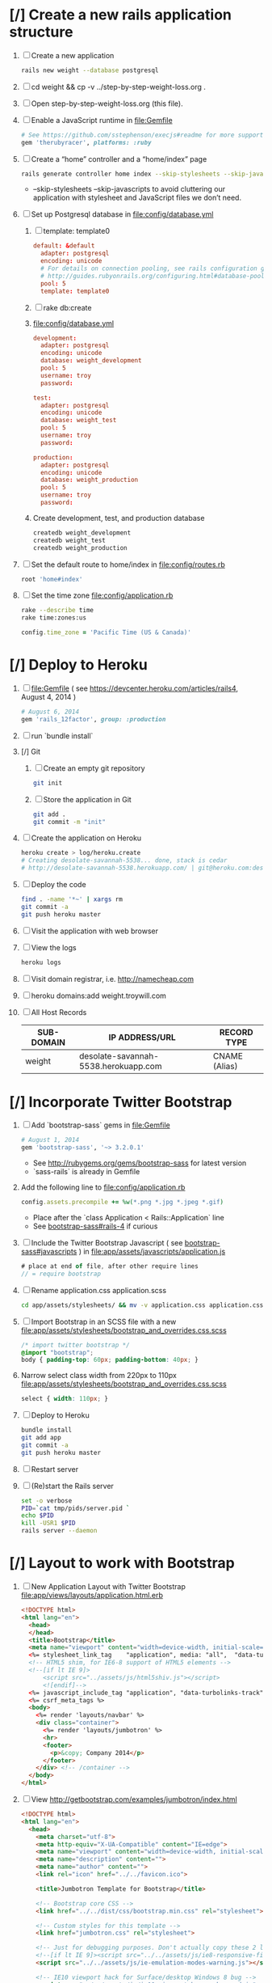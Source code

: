 * [/] Create a new rails application structure 
  1. [ ] Create a new application
     #+BEGIN_SRC sh :tangle bin/create-new-rails-application.sh :shebang #!/bin/sh
       rails new weight --database postgresql 
     #+END_SRC
  2. [ ] cd weight && cp -v ../step-by-step-weight-loss.org .
  3. [ ] Open step-by-step-weight-loss.org (this file).
  4. [ ] Enable a JavaScript runtime in file:Gemfile
     #+BEGIN_SRC ruby
       # See https://github.com/sstephenson/execjs#readme for more supported runtimes
       gem 'therubyracer', platforms: :ruby
     #+END_SRC
  5. [ ] Create a “home” controller and a “home/index” page
     #+BEGIN_SRC sh :tangle bin/create-home-controller.sh :shebang #!/bin/sh
       rails generate controller home index --skip-stylesheets --skip-javascripts
     #+END_SRC
     - --skip-stylesheets --skip-javascripts to avoid cluttering our application with stylesheet and JavaScript files we don’t need.
  6. [ ] Set up Postgresql database in file:config/database.yml
     1. [ ] template: template0
	#+BEGIN_SRC conf
           default: &default
             adapter: postgresql
             encoding: unicode
             # For details on connection pooling, see rails configuration guide
             # http://guides.rubyonrails.org/configuring.html#database-pooling
             pool: 5
             template: template0
         #+END_SRC
     2. [ ] rake db:create
     3. file:config/database.yml
        #+BEGIN_SRC conf
          development:
            adapter: postgresql
            encoding: unicode
            database: weight_development
            pool: 5
            username: troy
            password: 
          
          test:
            adapter: postgresql
            encoding: unicode
            database: weight_test
            pool: 5
            username: troy
            password: 
          
          production:
            adapter: postgresql
            encoding: unicode
            database: weight_production
            pool: 5
            username: troy
            password: 
        #+END_SRC
     4. Create development, test, and production database
        #+BEGIN_SRC sh
         createdb weight_development
         createdb weight_test
         createdb weight_production
        #+END_SRC
  7. [ ] Set the default route to home/index in file:config/routes.rb
     #+BEGIN_SRC ruby
       root 'home#index'
     #+END_SRC
  8. [ ] Set the time zone file:config/application.rb
     #+BEGIN_SRC sh
       rake --describe time
       rake time:zones:us
     #+END_SRC
     #+BEGIN_SRC ruby
       config.time_zone = 'Pacific Time (US & Canada)'
     #+END_SRC
* [/] Deploy to Heroku 
  1. [ ] file:Gemfile ( see https://devcenter.heroku.com/articles/rails4, August 4, 2014 ) 
     #+BEGIN_SRC ruby
       # August 6, 2014
       gem 'rails_12factor', group: :production
      #+END_SRC
  2. [ ] run `bundle install`
  3. [/] Git   
     1. [ ] Create an empty git repository
         #+BEGIN_SRC sh
           git init
         #+END_SRC
     2. [ ] Store the application in Git
         #+BEGIN_SRC sh
           git add .
           git commit -m "init"
         #+END_SRC
  4. [ ] Create the application on Heroku
     #+BEGIN_SRC sh
       heroku create > log/heroku.create
       # Creating desolate-savannah-5538... done, stack is cedar
       # http://desolate-savannah-5538.herokuapp.com/ | git@heroku.com:desolate-savannah-5538.git     
     #+END_SRC
  5. [ ] Deploy the code 
     #+BEGIN_SRC sh :tangle bin/deploy-to-heroku.sh :shebang #!/bin/sh
       find . -name '*~' | xargs rm
       git commit -a
       git push heroku master
     #+END_SRC
  6. [ ] Visit the application with web browser
  7. [ ] View the logs
     #+BEGIN_SRC sh
       heroku logs
     #+END_SRC
  8. [ ] Visit domain registrar, i.e. http://namecheap.com
  9. [ ] heroku domains:add weight.troywill.com
  10. [ ] All Host Records
      | SUB-DOMAIN | IP ADDRESS/URL                       | RECORD TYPE   |
      |------------+--------------------------------------+---------------|
      | weight     | desolate-savannah-5538.herokuapp.com | CNAME (Alias) |
* [/] Incorporate Twitter Bootstrap 
   1. [ ] Add `bootstrap-sass` gems in file:Gemfile
      #+BEGIN_SRC ruby
        # August 1, 2014
        gem 'bootstrap-sass', '~> 3.2.0.1'
      #+END_SRC
      - See http://rubygems.org/gems/bootstrap-sass for latest version
      - `sass-rails` is already in Gemfile
   2. Add the following line to file:config/application.rb
      #+BEGIN_SRC ruby
        config.assets.precompile += %w(*.png *.jpg *.jpeg *.gif)
      #+END_SRC
      - Place after the `class Application < Rails::Application` line
      - See [[https://github.com/thomas-mcdonald/bootstrap-sass#rails-4][bootstrap-sass#rails-4]] if curious
   3. [ ] Include the Twitter Bootstrap Javascript ( see [[https://github.com/thomas-mcdonald/bootstrap-sass#javascripts][bootstrap-sass#javascripts]] ) in file:app/assets/javascripts/application.js
	#+BEGIN_SRC js
        # place at end of file, after other require lines
        // = require bootstrap
	#+END_SRC
   4. [ ] Rename application.css application.scss
      #+BEGIN_SRC sh
        cd app/assets/stylesheets/ && mv -v application.css application.css.scss && cd -
      #+END_SRC
   5. [ ] Import Bootstrap in an SCSS file with a new file:app/assets/stylesheets/bootstrap_and_overrides.css.scss
	#+BEGIN_SRC css :tangle app/assets/stylesheets/bootstrap_and_overrides.css.scss :padline no
        /* import twitter bootstrap */
        @import "bootstrap";
        body { padding-top: 60px; padding-bottom: 40px; }
	#+END_SRC
   6. Narrow select class width from 220px to 110px file:app/assets/stylesheets/bootstrap_and_overrides.css.scss
      #+BEGIN_SRC css
        select { width: 110px; }
      #+END_SRC
   7. [ ] Deploy to Heroku
      #+BEGIN_SRC sh
        bundle install
        git add app
        git commit -a
        git push heroku master
      #+END_SRC
   8. [ ] Restart server
   9. [ ] (Re)start the Rails server
      #+BEGIN_SRC sh :tangle bin/restart-server.sh :shebang #!/bin/bash
	set -o verbose
	PID=`cat tmp/pids/server.pid `
	echo $PID
	kill -USR1 $PID
	rails server --daemon
      #+END_SRC
* [/] Layout to work with Bootstrap 
  1. [ ] New Application Layout with Twitter Bootstrap file:app/views/layouts/application.html.erb
     #+BEGIN_SRC html :tangle app/views/layouts/application.html.erb :padline no
       <!DOCTYPE html>
       <html lang="en">
         <head>
         </head>
         <title>Bootstrap</title>
         <meta name="viewport" content="width=device-width, initial-scale=1.0">
         <%= stylesheet_link_tag    "application", media: "all",  "data-turbolinks-track" => true %>
         <!-- HTML5 shim, for IE6-8 support of HTML5 elements -->
         <!--[if lt IE 9]>
             <script src="../assets/js/html5shiv.js"></script>
             <![endif]-->
         <%= javascript_include_tag "application", "data-turbolinks-track" => true %>
         <%= csrf_meta_tags %>
         <body>
           <%= render 'layouts/navbar' %>
           <div class="container">
             <%= render 'layouts/jumbotron' %>
             <hr>
             <footer>
               <p>&copy; Company 2014</p>
             </footer>
           </div> <!-- /container -->
         </body>
       </html>
     #+END_SRC
  2. [ ] View http://getbootstrap.com/examples/jumbotron/index.html
     #+BEGIN_SRC html :tangle /tmp/jumbotron.html :padline no
       <!DOCTYPE html>
       <html lang="en">
         <head>
           <meta charset="utf-8">
           <meta http-equiv="X-UA-Compatible" content="IE=edge">
           <meta name="viewport" content="width=device-width, initial-scale=1">
           <meta name="description" content="">
           <meta name="author" content="">
           <link rel="icon" href="../../favicon.ico">

           <title>Jumbotron Template for Bootstrap</title>

           <!-- Bootstrap core CSS -->
           <link href="../../dist/css/bootstrap.min.css" rel="stylesheet">

           <!-- Custom styles for this template -->
           <link href="jumbotron.css" rel="stylesheet">

           <!-- Just for debugging purposes. Don't actually copy these 2 lines! -->
           <!--[if lt IE 9]><script src="../../assets/js/ie8-responsive-file-warning.js"></script><![endif]-->
           <script src="../../assets/js/ie-emulation-modes-warning.js"></script>

           <!-- IE10 viewport hack for Surface/desktop Windows 8 bug -->
           <script src="../../assets/js/ie10-viewport-bug-workaround.js"></script>

           <!-- HTML5 shim and Respond.js IE8 support of HTML5 elements and media queries -->
           <!--[if lt IE 9]>
             <script src="https://oss.maxcdn.com/html5shiv/3.7.2/html5shiv.min.js"></script>
             <script src="https://oss.maxcdn.com/respond/1.4.2/respond.min.js"></script>
           <![endif]-->
         </head>

         <body>

           <div class="navbar navbar-inverse navbar-fixed-top" role="navigation">
             <div class="container">
               <div class="navbar-header">
                 <button type="button" class="navbar-toggle" data-toggle="collapse" data-target=".navbar-collapse">
                   <span class="sr-only">Toggle navigation</span>
                   <span class="icon-bar"></span>
                   <span class="icon-bar"></span>
                   <span class="icon-bar"></span>
                 </button>
                 <a class="navbar-brand" href="#">Project name</a>
               </div>
               <div class="navbar-collapse collapse">
                 <form class="navbar-form navbar-right" role="form">
                   <div class="form-group">
                     <input type="text" placeholder="Email" class="form-control">
                   </div>
                   <div class="form-group">
                     <input type="password" placeholder="Password" class="form-control">
                   </div>
                   <button type="submit" class="btn btn-success">Sign in</button>
                 </form>
               </div><!--/.navbar-collapse -->
             </div>
           </div>

           <!-- Main jumbotron for a primary marketing message or call to action -->
           <div class="jumbotron">
             <div class="container">
               <h1>Hello, world!</h1>
               <p>This is a template for a simple marketing or informational website. It includes a large callout called a jumbotron and three supporting pieces of content. Use it as a starting point to create something more unique.</p>
               <p><a class="btn btn-primary btn-lg" role="button">Learn more &raquo;</a></p>
             </div>
           </div>

           <div class="container">
             <!-- Example row of columns -->
             <div class="row">
               <div class="col-md-4">
                 <h2>Heading</h2>
                 <p>Donec id elit non mi porta gravida at eget metus. Fusce dapibus, tellus ac cursus commodo, tortor mauris condimentum nibh, ut fermentum massa justo sit amet risus. Etiam porta sem malesuada magna mollis euismod. Donec sed odio dui. </p>
                 <p><a class="btn btn-default" href="#" role="button">View details &raquo;</a></p>
               </div>
               <div class="col-md-4">
                 <h2>Heading</h2>
                 <p>Donec id elit non mi porta gravida at eget metus. Fusce dapibus, tellus ac cursus commodo, tortor mauris condimentum nibh, ut fermentum massa justo sit amet risus. Etiam porta sem malesuada magna mollis euismod. Donec sed odio dui. </p>
                 <p><a class="btn btn-default" href="#" role="button">View details &raquo;</a></p>
              </div>
               <div class="col-md-4">
                 <h2>Heading</h2>
                 <p>Donec sed odio dui. Cras justo odio, dapibus ac facilisis in, egestas eget quam. Vestibulum id ligula porta felis euismod semper. Fusce dapibus, tellus ac cursus commodo, tortor mauris condimentum nibh, ut fermentum massa justo sit amet risus.</p>
                 <p><a class="btn btn-default" href="#" role="button">View details &raquo;</a></p>
               </div>
             </div>

             <hr>

             <footer>
               <p>&copy; Company 2014</p>
             </footer>
           </div> <!-- /container -->


           <!-- Bootstrap core JavaScript
           ================================================== -->
           <!-- Placed at the end of the document so the pages load faster -->
           <script src="https://ajax.googleapis.com/ajax/libs/jquery/1.11.1/jquery.min.js"></script>
           <script src="../../dist/js/bootstrap.min.js"></script>
         </body>
       </html>

     #+END_SRC
  3. [ ] View http://getbootstrap.com/examples/starter-template/index.html
     #+BEGIN_SRC html
       <!DOCTYPE html>
       <html lang="en">
         <head>
           <meta charset="utf-8">
           <meta http-equiv="X-UA-Compatible" content="IE=edge">
           <meta name="viewport" content="width=device-width, initial-scale=1">
           <meta name="description" content="">
           <meta name="author" content="">
           <link rel="icon" href="../../favicon.ico">

           <title>Starter Template for Bootstrap</title>

           <!-- Bootstrap core CSS -->
           <link href="../../dist/css/bootstrap.min.css" rel="stylesheet">

           <!-- Custom styles for this template -->
           <link href="starter-template.css" rel="stylesheet">

           <!-- Just for debugging purposes. Don't actually copy these 2 lines! -->
           <!--[if lt IE 9]><script src="../../assets/js/ie8-responsive-file-warning.js"></script><![endif]-->
           <script src="../../assets/js/ie-emulation-modes-warning.js"></script>

           <!-- IE10 viewport hack for Surface/desktop Windows 8 bug -->
           <script src="../../assets/js/ie10-viewport-bug-workaround.js"></script>

           <!-- HTML5 shim and Respond.js IE8 support of HTML5 elements and media queries -->
           <!--[if lt IE 9]>
             <script src="https://oss.maxcdn.com/html5shiv/3.7.2/html5shiv.min.js"></script>
             <script src="https://oss.maxcdn.com/respond/1.4.2/respond.min.js"></script>
           <![endif]-->
         </head>

         <body>

           <div class="navbar navbar-inverse navbar-fixed-top" role="navigation">
             <div class="container">
               <div class="navbar-header">
                 <button type="button" class="navbar-toggle" data-toggle="collapse" data-target=".navbar-collapse">
                   <span class="sr-only">Toggle navigation</span>
                   <span class="icon-bar"></span>
                   <span class="icon-bar"></span>
                   <span class="icon-bar"></span>
                 </button>
                 <a class="navbar-brand" href="#">Project name</a>
               </div>
               <div class="collapse navbar-collapse">
                 <ul class="nav navbar-nav">
                   <li class="active"><a href="#">Home</a></li>
                   <li><a href="#about">About</a></li>
                   <li><a href="#contact">Contact</a></li>
                 </ul>
               </div><!--/.nav-collapse -->
             </div>
           </div>

           <div class="container">

             <div class="starter-template">
               <h1>Bootstrap starter template</h1>
               <p class="lead">Use this document as a way to quickly start any new project.<br> All you get is this text and a mostly barebones HTML document.</p>
             </div>

           </div><!-- /.container -->


           <!-- Bootstrap core JavaScript
           ================================================== -->
           <!-- Placed at the end of the document so the pages load faster -->
           <script src="https://ajax.googleapis.com/ajax/libs/jquery/1.11.1/jquery.min.js"></script>
           <script src="../../dist/js/bootstrap.min.js"></script>
         </body>
       </html>

     #+END_SRC
  4. [ ] View http://getbootstrap.com/examples/theme/index.html for dropdown menu
     #+BEGIN_SRC html
       <!DOCTYPE html>
       <html lang="en">
         <head>
           <meta charset="utf-8">
           <meta http-equiv="X-UA-Compatible" content="IE=edge">
           <meta name="viewport" content="width=device-width, initial-scale=1">
           <meta name="description" content="">
           <meta name="author" content="">
           <link rel="icon" href="../../favicon.ico">

           <title>Theme Template for Bootstrap</title>

           <!-- Bootstrap core CSS -->
           <link href="../../dist/css/bootstrap.min.css" rel="stylesheet">
           <!-- Bootstrap theme -->
           <link href="../../dist/css/bootstrap-theme.min.css" rel="stylesheet">

           <!-- Custom styles for this template -->
           <link href="theme.css" rel="stylesheet">

           <!-- Just for debugging purposes. Don't actually copy these 2 lines! -->
           <!--[if lt IE 9]><script src="../../assets/js/ie8-responsive-file-warning.js"></script><![endif]-->
           <script src="../../assets/js/ie-emulation-modes-warning.js"></script>

           <!-- IE10 viewport hack for Surface/desktop Windows 8 bug -->
           <script src="../../assets/js/ie10-viewport-bug-workaround.js"></script>

           <!-- HTML5 shim and Respond.js IE8 support of HTML5 elements and media queries -->
           <!--[if lt IE 9]>
             <script src="https://oss.maxcdn.com/html5shiv/3.7.2/html5shiv.min.js"></script>
             <script src="https://oss.maxcdn.com/respond/1.4.2/respond.min.js"></script>
           <![endif]-->
         </head>

         <body role="document">

           <!-- Fixed navbar -->
           <div class="navbar navbar-inverse navbar-fixed-top" role="navigation">
             <div class="container">
               <div class="navbar-header">
                 <button type="button" class="navbar-toggle" data-toggle="collapse" data-target=".navbar-collapse">
                   <span class="sr-only">Toggle navigation</span>
                   <span class="icon-bar"></span>
                   <span class="icon-bar"></span>
                   <span class="icon-bar"></span>
                 </button>
                 <a class="navbar-brand" href="#">Bootstrap theme</a>
               </div>
               <div class="navbar-collapse collapse">
                 <ul class="nav navbar-nav">
                   <li class="active"><a href="#">Home</a></li>
                   <li><a href="#about">About</a></li>
                   <li><a href="#contact">Contact</a></li>
                   <li class="dropdown">
                     <a href="#" class="dropdown-toggle" data-toggle="dropdown">Dropdown <span class="caret"></span></a>
                     <ul class="dropdown-menu" role="menu">
                       <li><a href="#">Action</a></li>
                       <li><a href="#">Another action</a></li>
                       <li><a href="#">Something else here</a></li>
                       <li class="divider"></li>
                       <li class="dropdown-header">Nav header</li>
                       <li><a href="#">Separated link</a></li>
                       <li><a href="#">One more separated link</a></li>
                     </ul>
                   </li>
                 </ul>
               </div><!--/.nav-collapse -->
             </div>
           </div>

           <div class="container theme-showcase" role="main">

             <!-- Main jumbotron for a primary marketing message or call to action -->
             <div class="jumbotron">
               <h1>Hello, world!</h1>
               <p>This is a template for a simple marketing or informational website. It includes a large callout called a jumbotron and three supporting pieces of content. Use it as a starting point to create something more unique.</p>
               <p><a href="#" class="btn btn-primary btn-lg" role="button">Learn more &raquo;</a></p>
             </div>



             <div class="page-header">
               <h1>Buttons</h1>
             </div>
             <p>
               <button type="button" class="btn btn-lg btn-default">Default</button>
               <button type="button" class="btn btn-lg btn-primary">Primary</button>
               <button type="button" class="btn btn-lg btn-success">Success</button>
               <button type="button" class="btn btn-lg btn-info">Info</button>
               <button type="button" class="btn btn-lg btn-warning">Warning</button>
               <button type="button" class="btn btn-lg btn-danger">Danger</button>
               <button type="button" class="btn btn-lg btn-link">Link</button>
             </p>
             <p>
               <button type="button" class="btn btn-default">Default</button>
               <button type="button" class="btn btn-primary">Primary</button>
               <button type="button" class="btn btn-success">Success</button>
               <button type="button" class="btn btn-info">Info</button>
               <button type="button" class="btn btn-warning">Warning</button>
               <button type="button" class="btn btn-danger">Danger</button>
               <button type="button" class="btn btn-link">Link</button>
             </p>
             <p>
               <button type="button" class="btn btn-sm btn-default">Default</button>
               <button type="button" class="btn btn-sm btn-primary">Primary</button>
               <button type="button" class="btn btn-sm btn-success">Success</button>
               <button type="button" class="btn btn-sm btn-info">Info</button>
               <button type="button" class="btn btn-sm btn-warning">Warning</button>
               <button type="button" class="btn btn-sm btn-danger">Danger</button>
               <button type="button" class="btn btn-sm btn-link">Link</button>
             </p>
             <p>
               <button type="button" class="btn btn-xs btn-default">Default</button>
               <button type="button" class="btn btn-xs btn-primary">Primary</button>
               <button type="button" class="btn btn-xs btn-success">Success</button>
               <button type="button" class="btn btn-xs btn-info">Info</button>
               <button type="button" class="btn btn-xs btn-warning">Warning</button>
               <button type="button" class="btn btn-xs btn-danger">Danger</button>
               <button type="button" class="btn btn-xs btn-link">Link</button>
             </p>



             <div class="page-header">
               <h1>Tables</h1>
             </div>
             <div class="row">
               <div class="col-md-6">
                 <table class="table">
                   <thead>
                     <tr>
                       <th>#</th>
                       <th>First Name</th>
                       <th>Last Name</th>
                       <th>Username</th>
                     </tr>
                   </thead>
                   <tbody>
                     <tr>
                       <td>1</td>
                       <td>Mark</td>
                       <td>Otto</td>
                       <td>@mdo</td>
                     </tr>
                     <tr>
                       <td>2</td>
                       <td>Jacob</td>
                       <td>Thornton</td>
                       <td>@fat</td>
                     </tr>
                     <tr>
                       <td>3</td>
                       <td>Larry</td>
                       <td>the Bird</td>
                       <td>@twitter</td>
                     </tr>
                   </tbody>
                 </table>
               </div>
               <div class="col-md-6">
                 <table class="table table-striped">
                   <thead>
                     <tr>
                       <th>#</th>
                       <th>First Name</th>
                       <th>Last Name</th>
                       <th>Username</th>
                     </tr>
                   </thead>
                   <tbody>
                     <tr>
                       <td>1</td>
                       <td>Mark</td>
                       <td>Otto</td>
                       <td>@mdo</td>
                     </tr>
                     <tr>
                       <td>2</td>
                       <td>Jacob</td>
                       <td>Thornton</td>
                       <td>@fat</td>
                     </tr>
                     <tr>
                       <td>3</td>
                       <td>Larry</td>
                       <td>the Bird</td>
                       <td>@twitter</td>
                     </tr>
                   </tbody>
                 </table>
               </div>
             </div>

             <div class="row">
               <div class="col-md-6">
                 <table class="table table-bordered">
                   <thead>
                     <tr>
                       <th>#</th>
                       <th>First Name</th>
                       <th>Last Name</th>
                       <th>Username</th>
                     </tr>
                   </thead>
                   <tbody>
                     <tr>
                       <td rowspan="2">1</td>
                       <td>Mark</td>
                       <td>Otto</td>
                       <td>@mdo</td>
                     </tr>
                     <tr>
                       <td>Mark</td>
                       <td>Otto</td>
                       <td>@TwBootstrap</td>
                     </tr>
                     <tr>
                       <td>2</td>
                       <td>Jacob</td>
                       <td>Thornton</td>
                       <td>@fat</td>
                     </tr>
                     <tr>
                       <td>3</td>
                       <td colspan="2">Larry the Bird</td>
                       <td>@twitter</td>
                     </tr>
                   </tbody>
                 </table>
               </div>
               <div class="col-md-6">
                 <table class="table table-condensed">
                   <thead>
                     <tr>
                       <th>#</th>
                       <th>First Name</th>
                       <th>Last Name</th>
                       <th>Username</th>
                     </tr>
                   </thead>
                   <tbody>
                     <tr>
                       <td>1</td>
                       <td>Mark</td>
                       <td>Otto</td>
                       <td>@mdo</td>
                     </tr>
                     <tr>
                       <td>2</td>
                       <td>Jacob</td>
                       <td>Thornton</td>
                       <td>@fat</td>
                     </tr>
                     <tr>
                       <td>3</td>
                       <td colspan="2">Larry the Bird</td>
                       <td>@twitter</td>
                     </tr>
                   </tbody>
                 </table>
               </div>
             </div>



             <div class="page-header">
               <h1>Thumbnails</h1>
             </div>
             <img data-src="holder.js/200x200" class="img-thumbnail" alt="A generic square placeholder image with a white border around it, making it resemble a photograph taken with an old instant camera">



             <div class="page-header">
               <h1>Labels</h1>
             </div>
             <h1>
               <span class="label label-default">Default</span>
               <span class="label label-primary">Primary</span>
               <span class="label label-success">Success</span>
               <span class="label label-info">Info</span>
               <span class="label label-warning">Warning</span>
               <span class="label label-danger">Danger</span>
             </h1>
             <h2>
               <span class="label label-default">Default</span>
               <span class="label label-primary">Primary</span>
               <span class="label label-success">Success</span>
               <span class="label label-info">Info</span>
               <span class="label label-warning">Warning</span>
               <span class="label label-danger">Danger</span>
             </h2>
             <h3>
               <span class="label label-default">Default</span>
               <span class="label label-primary">Primary</span>
               <span class="label label-success">Success</span>
               <span class="label label-info">Info</span>
               <span class="label label-warning">Warning</span>
               <span class="label label-danger">Danger</span>
             </h3>
             <h4>
               <span class="label label-default">Default</span>
               <span class="label label-primary">Primary</span>
               <span class="label label-success">Success</span>
               <span class="label label-info">Info</span>
               <span class="label label-warning">Warning</span>
               <span class="label label-danger">Danger</span>
             </h4>
             <h5>
               <span class="label label-default">Default</span>
               <span class="label label-primary">Primary</span>
               <span class="label label-success">Success</span>
               <span class="label label-info">Info</span>
               <span class="label label-warning">Warning</span>
               <span class="label label-danger">Danger</span>
             </h5>
             <h6>
               <span class="label label-default">Default</span>
               <span class="label label-primary">Primary</span>
               <span class="label label-success">Success</span>
               <span class="label label-info">Info</span>
               <span class="label label-warning">Warning</span>
               <span class="label label-danger">Danger</span>
             </h6>
             <p>
               <span class="label label-default">Default</span>
               <span class="label label-primary">Primary</span>
               <span class="label label-success">Success</span>
               <span class="label label-info">Info</span>
               <span class="label label-warning">Warning</span>
               <span class="label label-danger">Danger</span>
             </p>



             <div class="page-header">
               <h1>Badges</h1>
             </div>
             <p>
               <a href="#">Inbox <span class="badge">42</span></a>
             </p>
             <ul class="nav nav-pills">
               <li class="active"><a href="#">Home <span class="badge">42</span></a></li>
               <li><a href="#">Profile</a></li>
               <li><a href="#">Messages <span class="badge">3</span></a></li>
             </ul>


             <div class="page-header">
               <h1>Dropdown menus</h1>
             </div>
             <div class="dropdown theme-dropdown clearfix">
               <a id="dropdownMenu1" href="#" role="button" class="sr-only dropdown-toggle" data-toggle="dropdown">Dropdown <span class="caret"></span></a>
               <ul class="dropdown-menu" role="menu" aria-labelledby="dropdownMenu1">
                 <li class="active" role="presentation"><a role="menuitem" tabindex="-1" href="#">Action</a></li>
                 <li role="presentation"><a role="menuitem" tabindex="-1" href="#">Another action</a></li>
                 <li role="presentation"><a role="menuitem" tabindex="-1" href="#">Something else here</a></li>
                 <li role="presentation" class="divider"></li>
                 <li role="presentation"><a role="menuitem" tabindex="-1" href="#">Separated link</a></li>
               </ul>
             </div>



             <div class="page-header">
               <h1>Navs</h1>
             </div>
             <ul class="nav nav-tabs" role="tablist">
               <li class="active"><a href="#">Home</a></li>
               <li><a href="#">Profile</a></li>
               <li><a href="#">Messages</a></li>
             </ul>
             <ul class="nav nav-pills">
               <li class="active"><a href="#">Home</a></li>
               <li><a href="#">Profile</a></li>
               <li><a href="#">Messages</a></li>
             </ul>



             <div class="page-header">
               <h1>Navbars</h1>
             </div>

             <div class="navbar navbar-default">
               <div class="container">
                 <div class="navbar-header">
                   <button type="button" class="navbar-toggle" data-toggle="collapse" data-target=".navbar-collapse">
                     <span class="sr-only">Toggle navigation</span>
                     <span class="icon-bar"></span>
                     <span class="icon-bar"></span>
                     <span class="icon-bar"></span>
                   </button>
                   <a class="navbar-brand" href="#">Project name</a>
                 </div>
                 <div class="navbar-collapse collapse">
                   <ul class="nav navbar-nav">
                     <li class="active"><a href="#">Home</a></li>
                     <li><a href="#about">About</a></li>
                     <li><a href="#contact">Contact</a></li>
                     <li class="dropdown">
                       <a href="#" class="dropdown-toggle" data-toggle="dropdown">Dropdown <span class="caret"></span></a>
                       <ul class="dropdown-menu" role="menu">
                         <li><a href="#">Action</a></li>
                         <li><a href="#">Another action</a></li>
                         <li><a href="#">Something else here</a></li>
                         <li class="divider"></li>
                         <li class="dropdown-header">Nav header</li>
                         <li><a href="#">Separated link</a></li>
                         <li><a href="#">One more separated link</a></li>
                       </ul>
                     </li>
                   </ul>
                 </div><!--/.nav-collapse -->
               </div>
             </div>

             <div class="navbar navbar-inverse">
               <div class="container">
                 <div class="navbar-header">
                   <button type="button" class="navbar-toggle" data-toggle="collapse" data-target=".navbar-collapse">
                     <span class="sr-only">Toggle navigation</span>
                     <span class="icon-bar"></span>
                     <span class="icon-bar"></span>
                     <span class="icon-bar"></span>
                   </button>
                   <a class="navbar-brand" href="#">Project name</a>
                 </div>
                 <div class="navbar-collapse collapse">
                   <ul class="nav navbar-nav">
                     <li class="active"><a href="#">Home</a></li>
                     <li><a href="#about">About</a></li>
                     <li><a href="#contact">Contact</a></li>
                     <li class="dropdown">
                       <a href="#" class="dropdown-toggle" data-toggle="dropdown">Dropdown <span class="caret"></span></a>
                       <ul class="dropdown-menu" role="menu">
                         <li><a href="#">Action</a></li>
                         <li><a href="#">Another action</a></li>
                         <li><a href="#">Something else here</a></li>
                         <li class="divider"></li>
                         <li class="dropdown-header">Nav header</li>
                         <li><a href="#">Separated link</a></li>
                         <li><a href="#">One more separated link</a></li>
                       </ul>
                     </li>
                   </ul>
                 </div><!--/.nav-collapse -->
               </div>
             </div>



             <div class="page-header">
               <h1>Alerts</h1>
             </div>
             <div class="alert alert-success" role="alert">
               <strong>Well done!</strong> You successfully read this important alert message.
             </div>
             <div class="alert alert-info" role="alert">
               <strong>Heads up!</strong> This alert needs your attention, but it's not super important.
             </div>
             <div class="alert alert-warning" role="alert">
               <strong>Warning!</strong> Best check yo self, you're not looking too good.
             </div>
             <div class="alert alert-danger" role="alert">
               <strong>Oh snap!</strong> Change a few things up and try submitting again.
             </div>



             <div class="page-header">
               <h1>Progress bars</h1>
             </div>
             <div class="progress">
               <div class="progress-bar" role="progressbar" aria-valuenow="60" aria-valuemin="0" aria-valuemax="100" style="width: 60%;"><span class="sr-only">60% Complete</span></div>
             </div>
             <div class="progress">
               <div class="progress-bar progress-bar-success" role="progressbar" aria-valuenow="40" aria-valuemin="0" aria-valuemax="100" style="width: 40%"><span class="sr-only">40% Complete (success)</span></div>
             </div>
             <div class="progress">
               <div class="progress-bar progress-bar-info" role="progressbar" aria-valuenow="20" aria-valuemin="0" aria-valuemax="100" style="width: 20%"><span class="sr-only">20% Complete</span></div>
             </div>
             <div class="progress">
               <div class="progress-bar progress-bar-warning" role="progressbar" aria-valuenow="60" aria-valuemin="0" aria-valuemax="100" style="width: 60%"><span class="sr-only">60% Complete (warning)</span></div>
             </div>
             <div class="progress">
               <div class="progress-bar progress-bar-danger" role="progressbar" aria-valuenow="80" aria-valuemin="0" aria-valuemax="100" style="width: 80%"><span class="sr-only">80% Complete (danger)</span></div>
             </div>
             <div class="progress">
               <div class="progress-bar progress-bar-striped" role="progressbar" aria-valuenow="60" aria-valuemin="0" aria-valuemax="100" style="width: 60%"><span class="sr-only">100% Complete</span></div>
             </div>
             <div class="progress">
               <div class="progress-bar progress-bar-success" style="width: 35%"><span class="sr-only">35% Complete (success)</span></div>
               <div class="progress-bar progress-bar-warning" style="width: 20%"><span class="sr-only">20% Complete (warning)</span></div>
               <div class="progress-bar progress-bar-danger" style="width: 10%"><span class='sr-only'>10% Complete (danger)</span></div>
             </div>



             <div class="page-header">
               <h1>List groups</h1>
             </div>
             <div class="row">
               <div class="col-sm-4">
                 <ul class="list-group">
                   <li class="list-group-item">Cras justo odio</li>
                   <li class="list-group-item">Dapibus ac facilisis in</li>
                   <li class="list-group-item">Morbi leo risus</li>
                   <li class="list-group-item">Porta ac consectetur ac</li>
                   <li class="list-group-item">Vestibulum at eros</li>
                 </ul>
               </div><!-- /.col-sm-4 -->
               <div class="col-sm-4">
                 <div class="list-group">
                   <a href="#" class="list-group-item active">
                     Cras justo odio
                   </a>
                   <a href="#" class="list-group-item">Dapibus ac facilisis in</a>
                   <a href="#" class="list-group-item">Morbi leo risus</a>
                   <a href="#" class="list-group-item">Porta ac consectetur ac</a>
                   <a href="#" class="list-group-item">Vestibulum at eros</a>
                 </div>
               </div><!-- /.col-sm-4 -->
               <div class="col-sm-4">
                 <div class="list-group">
                   <a href="#" class="list-group-item active">
                     <h4 class="list-group-item-heading">List group item heading</h4>
                     <p class="list-group-item-text">Donec id elit non mi porta gravida at eget metus. Maecenas sed diam eget risus varius blandit.</p>
                   </a>
                   <a href="#" class="list-group-item">
                     <h4 class="list-group-item-heading">List group item heading</h4>
                     <p class="list-group-item-text">Donec id elit non mi porta gravida at eget metus. Maecenas sed diam eget risus varius blandit.</p>
                   </a>
                   <a href="#" class="list-group-item">
                     <h4 class="list-group-item-heading">List group item heading</h4>
                     <p class="list-group-item-text">Donec id elit non mi porta gravida at eget metus. Maecenas sed diam eget risus varius blandit.</p>
                   </a>
                 </div>
               </div><!-- /.col-sm-4 -->
             </div>



             <div class="page-header">
               <h1>Panels</h1>
             </div>
             <div class="row">
               <div class="col-sm-4">
                 <div class="panel panel-default">
                   <div class="panel-heading">
                     <h3 class="panel-title">Panel title</h3>
                   </div>
                   <div class="panel-body">
                     Panel content
                   </div>
                 </div>
                 <div class="panel panel-primary">
                   <div class="panel-heading">
                     <h3 class="panel-title">Panel title</h3>
                   </div>
                   <div class="panel-body">
                     Panel content
                   </div>
                 </div>
               </div><!-- /.col-sm-4 -->
               <div class="col-sm-4">
                 <div class="panel panel-success">
                   <div class="panel-heading">
                     <h3 class="panel-title">Panel title</h3>
                   </div>
                   <div class="panel-body">
                     Panel content
                   </div>
                 </div>
                 <div class="panel panel-info">
                   <div class="panel-heading">
                     <h3 class="panel-title">Panel title</h3>
                   </div>
                   <div class="panel-body">
                     Panel content
                   </div>
                 </div>
               </div><!-- /.col-sm-4 -->
               <div class="col-sm-4">
                 <div class="panel panel-warning">
                   <div class="panel-heading">
                     <h3 class="panel-title">Panel title</h3>
                   </div>
                   <div class="panel-body">
                     Panel content
                   </div>
                 </div>
                 <div class="panel panel-danger">
                   <div class="panel-heading">
                     <h3 class="panel-title">Panel title</h3>
                   </div>
                   <div class="panel-body">
                     Panel content
                   </div>
                 </div>
               </div><!-- /.col-sm-4 -->
             </div>



             <div class="page-header">
               <h1>Wells</h1>
             </div>
             <div class="well">
               <p>Lorem ipsum dolor sit amet, consectetur adipiscing elit. Maecenas sed diam eget risus varius blandit sit amet non magna. Lorem ipsum dolor sit amet, consectetur adipiscing elit. Praesent commodo cursus magna, vel scelerisque nisl consectetur et. Cras mattis consectetur purus sit amet fermentum. Duis mollis, est non commodo luctus, nisi erat porttitor ligula, eget lacinia odio sem nec elit. Aenean lacinia bibendum nulla sed consectetur.</p>
             </div>



             <div class="page-header">
               <h1>Carousel</h1>
             </div>
             <div id="carousel-example-generic" class="carousel slide" data-ride="carousel">
               <ol class="carousel-indicators">
                 <li data-target="#carousel-example-generic" data-slide-to="0" class="active"></li>
                 <li data-target="#carousel-example-generic" data-slide-to="1"></li>
                 <li data-target="#carousel-example-generic" data-slide-to="2"></li>
               </ol>
               <div class="carousel-inner">
                 <div class="item active">
                   <img data-src="holder.js/1140x500/auto/#777:#555/text:First slide" alt="First slide">
                 </div>
                 <div class="item">
                   <img data-src="holder.js/1140x500/auto/#666:#444/text:Second slide" alt="Second slide">
                 </div>
                 <div class="item">
                   <img data-src="holder.js/1140x500/auto/#555:#333/text:Third slide" alt="Third slide">
                 </div>
               </div>
               <a class="left carousel-control" href="#carousel-example-generic" role="button" data-slide="prev">
                 <span class="glyphicon glyphicon-chevron-left"></span>
               </a>
               <a class="right carousel-control" href="#carousel-example-generic" role="button" data-slide="next">
                 <span class="glyphicon glyphicon-chevron-right"></span>
               </a>
             </div>


           </div> <!-- /container -->


           <!-- Bootstrap core JavaScript
           ================================================== -->
           <!-- Placed at the end of the document so the pages load faster -->
           <script src="https://ajax.googleapis.com/ajax/libs/jquery/1.11.1/jquery.min.js"></script>
           <script src="../../dist/js/bootstrap.min.js"></script>
           <script src="../../assets/js/docs.min.js"></script>
         </body>
       </html>

     #+END_SRC
  5. [ ] Create a "navbar" Navigation partial in file:app/views/layouts/_navbar.html.erb 
     #+BEGIN_SRC html :tangle app/views/layouts/_navbar.html.erb :padline no
       <!-- August 4, 2014 -->
       <div class="navbar navbar-inverse navbar-fixed-top" role="navigation">
         <div class="container">
           <div class="navbar-header">
             <button type="button" class="navbar-toggle" data-toggle="collapse" data-target=".navbar-collapse">
               <span class="sr-only">Toggle navigation</span>
               <span class="icon-bar"></span>
               <span class="icon-bar"></span>
               <span class="icon-bar"></span>
             </button>
           </div>
           <div class="navbar-collapse collapse">
             <ul class="nav navbar-nav">
               <li class="active"><%= link_to('Home', root_path) %></li>
               <li class="dropdown">
                 <a href="#" class="dropdown-toggle" data-toggle="dropdown">Readings <span class="caret"></span></a>
                 <ul class="dropdown-menu" role="menu">
                   <!-- link_to "New reading", new_reading_path -->
                   <!-- link_to "See all readings", readings_path -->
                   <li><a href="#">New Reading</a></li>
                   <li><a href="#">List Readings</a></li>
                   <li class="divider"></li>
                 </ul>
               </li>
               <li class="dropdown">
                 <a href="#" class="dropdown-toggle" data-toggle="dropdown">Graphs <span class="caret"></span></a>
                 <ul class="dropdown-menu" role="menu">
                   <li><a href="#">28 day graph</a></li>
                   <li><a href="#">3 day graph</a></li>
                   <li><a href="#">1 year graph</a></li>
                   <li class="divider"></li>
                   <li class="nav-header">For Fun</li>
                   <li><a href="#">Last Hour</a></li>
                 </ul>
               </li>
             </ul>
             <%= render 'layouts/identity' %>
           </div><!--/.nav-collapse -->
         </div>
       </div>
     #+END_SRC
  6. [ ] Create an "identity" partial in file:app/views/layouts/_identity.html.erb 
     #+BEGIN_SRC html :tangle app/views/layouts/_identity.html.erb :padline no
       <ul class="nav pull-right">
         <% if user_signed_in? %>
         <li><%= link_to('Logout', destroy_user_session_path, :method=>'delete') %></li>
           <% else %>
         <li class="active"><%= link_to('Login', new_user_session_path) %></li>
         <li><%= link_to('Sign up', new_user_registration_path)%></li>
         <% end %>
       </ul>
     #+END_SRC
  7. [ ] Create a "jumbotron" partial in file:app/views/layouts/_jumbotron.html.erb 
     #+BEGIN_SRC html :tangle app/views/layouts/_jumbotron.html.erb :padline no
       <!-- August 4, 2014 -->
       <!-- Main jumbotron for a primary marketing message or call to action -->
       <div class="jumbotron">
         <div class="container">
           <h1>Hello, world!</h1>
           <p>This is a template for a simple marketing or informational website. It includes a large callout called the hero unit and three supporting pieces of content. Use it as a starting point to create something more unique.</p>
           <p><a href="#" class="btn btn-primary btn-lg" role="button">Learn more &raquo;</a></p>
           <%= yield %>
         </div>
       </div>
       <p>This is a template for a simple marketing or informational website. It includes a large callout called a jumbotron and three supporting pieces of content. Use it as a starting point to create something more unique.</p>
       <p><a class="btn btn-primary btn-lg" role="button">Learn more &raquo;</a></p>

       <div class="container">
         <!-- Example row of columns -->
         <div class="row">
           <div class="col-md-4">
             <h2>Heading</h2>
             <p>Donec id elit non mi porta gravida at eget metus. Fusce dapibus, tellus ac cursus commodo, tortor mauris condimentum nibh, ut fermentum massa justo sit amet risus. Etiam porta sem malesuada magna mollis euismod. Donec sed odio dui. </p>
             <p><a class="btn btn-default" href="#" role="button">View details &raquo;</a></p>
           </div>
           <div class="col-md-4">
             <h2>Heading</h2>
             <p>Donec id elit non mi porta gravida at eget metus. Fusce dapibus, tellus ac cursus commodo, tortor mauris condimentum nibh, ut fermentum massa justo sit amet risus. Etiam porta sem malesuada magna mollis euismod. Donec sed odio dui. </p>
             <p><a class="btn btn-default" href="#" role="button">View details &raquo;</a></p>
           </div>
           <div class="col-md-4">
             <h2>Heading</h2>
             <p>Donec sed odio dui. Cras justo odio, dapibus ac facilisis in, egestas eget quam. Vestibulum id ligula porta felis euismod semper. Fusce dapibus, tellus ac cursus commodo, tortor mauris condimentum nibh, ut fermentum massa justo sit amet risus.</p>
             <p><a class="btn btn-default" href="#" role="button">View details &raquo;</a></p>
           </div>
         </div>
       </div>
     #+END_SRC
  8. [ ] Jumbotron unit file:app/views/layouts/_jumbotron.html.erb 
     #+BEGIN_SRC html :tangle app/views/layouts/_jumbotron.html.erb :padline no
       <div class="jumbotron">
         <%= yield %>
       </div>
     #+END_SRC
  9. Create a Messages partial in [[file:../app/views/layouts/_messages.html.erb][app/views/layouts/_messages.html.erb]]
     #+BEGIN_SRC html
       <% flash.each do |name, msg| %>
         <% if msg.is_a?(String) %>
           <div class="alert alert-<%= name == :notice ? "success" : "error" %>">
             <a class="close" data-dismiss="alert">&#215;</a>
             <%= content_tag :div, msg, :id => "flash_#{name}" %>
           </div>
         <% end %>
       <% end %>
     #+END_SRC
  10. [ ] Create a "devise" partial in file:app/views/layouts/_devise.html.erb
      #+BEGIN_SRC html :tangle app/views/layouts/_devise.html.erb :padline no
	<!DOCTYPE html>
	<html lang="en">
          <head>
          </head>
          <title>Bootstrap</title>
          <meta name="viewport" content="width=device-width, initial-scale=1.0">
          <%= stylesheet_link_tag    "application", media: "all",  "data-turbolinks-track" => true %>
          <!-- HTML5 shim, for IE6-8 support of HTML5 elements -->
          <!--[if lt IE 9]>
              <script src="../assets/js/html5shiv.js"></script>
              <![endif]-->
          <%= javascript_include_tag "application", "data-turbolinks-track" => true %>
              <%= csrf_meta_tags %>
          <body>
            <div class="container">
              <%= yield %>
              <hr>
              <footer>
		<p>&copy; Company 2013</p>
              </footer>
            </div> <!-- /container -->
          </body>
	</html>
      #+END_SRC
  11. [ ] Deploy to Heroku
      #+BEGIN_SRC sh
	git add app
	git commit -a
	git push heroku master
      #+END_SRC
* [/] Add SimpleForm Gem ( See http://simple-form-bootstrap.plataformatec.com.br/ ) 
  1. [ ] file:Gemfile
     #+BEGIN_SRC ruby
       # August 1, 2014
       gem 'simple_form', '~> 3.0.2'
     #+END_SRC
  2. [ ] run `bundle install`
  3. [ ] Run the generator: see https://github.com/plataformatec/simple_form#bootstrap 
     #+BEGIN_SRC sh :tangle bin/install-simple_form.sh :shebang #!/bin/sh
       rails generate simple_form:install --bootstrap
     #+END_SRC
     Inside your views, use the 'simple_form_for' with one of the Bootstrap form
     classes, '.form-horizontal', '.form-inline', '.form-search' or
     '.form-vertical', as the following:
     = simple_form_for(@user, html: {class: 'form-horizontal' }) do |form|
* [/] Create a User authentication system with Devise < see [[file:/troy@usahealthscience.com:/home/troy/srv/devise/128/emacs/emacs/step-by-step-devise.org][step-by-step-devise.org]] > 
  1. [ ] Enable `devise` gem in file:Gemfile
     #+BEGIN_SRC conf
       gem 'devise', '~> 3.2.4' # August 1, 2014
     #+END_SRC
  2. [ ] run `bundle install`
  3. [ ] Run the Devise gem install generator
     #+BEGIN_SRC sh :tangle bin/devise-install-generator.sh :shebang #!/bin/sh
       rails generate devise:install
     #+END_SRC
  4. [ ] Generate a User Model and generate routes for user activities
     #+BEGIN_SRC sh :tangle bin/generate-devise-user.sh :shebang #!/bin/sh
       rails generate devise User
     #+END_SRC
  5. [ ] Run the devise_create_users database migration the was created by in the previous command
     #+BEGIN_SRC sh
       rake db:migrate
     #+END_SRC
  6. [ ] (Re)start the Rails server
  7. Devise
     - To verify if a user is signed in, use the following helper: user_signed_in?
     - See https://github.com/plataformatec/devise#controller-filters-and-helpers
     - file:app/views/home/index.html.erb
     - For the current signed-in user, this helper is available: current_user
  8. [ ] Deploy to Heroku
     #+BEGIN_SRC sh
       bundle install
       git add app config db lib
       git commit -a
       git push heroku master
     #+END_SRC
  9. [ ] Migrate the database
     #+BEGIN_SRC sh
       rake db:migrate
     #+END_SRC
     #+BEGIN_SRC sh :tangle bin/heroku-migrate.sh :shebang #!/bin/sh
       heroku run rake db:migrate
     #+END_SRC
** (Optional) create a user from console
   #+BEGIN_SRC ruby
     User.new(:email => "user@name.com", :password => 'password', :password_confirmation => 'password').save
   #+END_SRC
* [/] Create "Settings" model, controller, views, and default values
  1. [ ] Generate setting scaffold
     #+BEGIN_SRC sh :tangle bin/generate-setting-scaffold.sh :shebang #!/bin/sh
       rails generate scaffold setting user_id:integer \
           filter_rate_gain:integer \
           filter_rate_loss:integer \
           custom_graph:boolean \
           graph_upper:integer \
           graph_lower:integer \
           graph_lines:integer \
           si:boolean \
           clothing:boolean \
           clothing_wt:decimal\
           timezone:integer \
           locale:string
     #+END_SRC
  2. [ ] Use readings layout file:app/controllers/settings_controller.rb
     #+BEGIN_SRC ruby
       class SettingsController < ApplicationController
         layout "readings"
         before_action :set_setting, only: [:show, :edit, :update, :destroy]
     #+END_SRC
  3. [ ] Validations file:app/models/setting.rb
     #+BEGIN_SRC ruby
       validates :filter_rate_gain, :presence => true, :numericality => true
       validates :filter_rate_loss, :presence => true, :numericality => true
       validates :graph_upper, :presence => true, :numericality => true
       validates :graph_lower, :presence => true, :numericality => true
       validates :graph_lines, :presence => true, :numericality => true
       validates :clothing_wt, :presence => true, :numericality => true
       validates :timezone, :presence => true, :numericality => true
       validates :locale,  :presence => true
     #+END_SRC
  4. [ ] Set default values in file:db/migrate 2014...._create_settings.rb
     #+BEGIN_SRC ruby
       t.integer :user_id
       t.integer :filter_rate_gain, :default => 500
       t.integer :filter_rate_loss, :default => 7000
       t.boolean :custom_graph, :default => false
       t.integer :graph_upper, :default => 300
       t.integer :graph_lower, :default => 0
       t.integer :graph_lines, :default => 5
       t.boolean :si, :default => false
       t.boolean :clothing, :default => false
       t.decimal :clothing_wt, :default => 5
       t.integer :timezone, :default => -7
       t.string :locale, :default => "en_US.UTF-8"
     #+END_SRC
  5. [ ] rake db:migrate
  6. [ ] Add current_user.id to create method file:app/controllers/settings_controller.rb
     #+BEGIN_SRC ruby
       def create
         @setting = Setting.new(setting_params)
         if current_user
           @setting.user_id = current_user.id # current_user provided by Devise
         end
     #+END_SRC
  7. [ ] Remove user_id from form file:app/views/settings/_form.html.erb
     #+BEGIN_SRC html
       <%= f.input :user_id %>
     #+END_SRC
  8. [ ] Relationship between Setting and User file:app/models/setting.rb
     + See http://api.rubyonrails.org/classes/ActiveRecord/Associations/ClassMethods.html
     #+BEGIN_SRC ruby
     class Setting < ActiveRecord::Base
     belongs_to :user # foreign key - user_id
     ...
     #+END_SRC
  9. [ ] Relationship between User and Setting file:app/models/user.rb
     + See http://api.rubyonrails.org/classes/ActiveRecord/Associations/ClassMethods.html
     #+BEGIN_SRC ruby
     class User < ActiveRecord::Base
     has_one :setting
     #+END_SRC
     belongs_to :employee    
  10. [ ] Add New Settings to be created when a new user is created file:app/models/user.rb
      - No user controller with Devise
      - Use the standard after_create callback provided by Rails.
	#+BEGIN_SRC ruby
          class User < ActiveRecord::Base
            has_one :setting
            # Include default devise modules. Others available are:
            # :token_authenticatable, :confirmable,
            # :lockable, :timeoutable and :omniauthable
            devise :database_authenticatable, :registerable,
            :recoverable, :rememberable, :trackable, :validatable
          
            after_create :create_new_settings
                    
            def create_new_settings
              Setting.create(:user_id => id)
            end
          end
	#+END_SRC
  11. [ ] Limit Settings to authenticated users file:app/controllers/settings_controller.rb
      #+BEGIN_SRC ruby
        class SettingsController < ApplicationController
          before_filter :authenticate_user!
      #+END_SRC
  12. [ ] Deploy to Heroku
      #+BEGIN_SRC sh
        git add app db
        git commit -a
        git push heroku master
        run rake db:migrate
      #+END_SRC
  13. [ ] Migrate database
  14. [ ] Menu Layout
      1. [ ] run rake routes
      2. [ ] Put settings in navigation bar file:app/views/layouts/_navbar.html.erb
	 #+BEGIN_SRC html
           <% if (current_user.id) %>
             <li><%= link_to('Settings', setting_path(current_user.id)) %></li>
           <% end %>
	 #+END_SRC
  15. [ ] Limit user to view own setting
      1. [ ] Scan http://stackoverflow.com/questions/16382253/restrict-devise-users-to-their-own-view-association
      2. [ ] user_is_current_user in file:app/controllers/settings_controller.rb
	 #+BEGIN_SRC ruby
             private
               def user_is_current_user
                 unless current_user.id == params[:id].to_i
                   flash[:notice] = "You may only view your own settings."
                   redirect_to root_path
                 end
               end
	 #+END_SRC
      3. [ ] before_filter :user_is_current_user in file:app/controllers/settings_controller.rb
	 #+BEGIN_SRC ruby
           class SettingsController < ApplicationController
             before_filter :authenticate_user!
             before_action :set_setting, only: [:show, :edit, :update, :destroy]
             before_filter :user_is_current_user  
	 #+END_SRC
* [/] Create "Readings" model, controller, and views 
  1. [ ] Generate reading scaffold
     #+BEGIN_SRC sh :tangle bin/generate-reading-scaffold.sh :shebang #!/bin/sh
       rails generate scaffold reading user_id:integer weight:decimal reading_time:datetime clothing_wt:decimal
     #+END_SRC
  2. [ ] Limit readings to authenticated users file:app/controllers/readings_controller.rb
     #+BEGIN_SRC ruby
       class ReadingsController < ApplicationController
         before_filter :authenticate_user!
     #+END_SRC
  3. [ ] Relationship to User, validations file:app/models/reading.rb
     #+BEGIN_SRC ruby
       belongs_to :user
       validates :user_id, :numericality => true
       validates :weight, :numericality => true
     #+END_SRC
  4. [ ] Default clothing in values in Model file:db/migrate/ 2014..._created_readings.rb
       #+BEGIN_SRC ruby
         class CreateReadings < ActiveRecord::Migration
           def change
             create_table :readings do |t|
               t.integer :user_id
               t.decimal :weight
               t.datetime :reading_time
               t.decimal :clothing_wt, :default => 3
               
               t.timestamps
             end
           end
         end
       #+END_SRC
  5. [ ] Run `rake db:migrate` and `heroku run rake db:migrate`
  6. [ ] Add readings after in file:app/views/layouts/_navbar.html.erb
     #+BEGIN_SRC html
       <ul class="dropdown-menu" role="menu">
         <li><%= link_to "New reading", new_reading_path %></li>
         <li><%= link_to "See all readings", readings_path %></li>  
         <li class="divider"></li>
       </ul>
     #+END_SRC
  7. [ ] User ID on new Reading
     1. [ ] Add user id to create method in readings controller file:app/controllers/readings_controller.rb
	#+BEGIN_SRC ruby
          def create
            @reading = Reading.new(reading_params)
            @reading.user_id = current_user.id
            @reading.reading_time = Time.now
        #+END_SRC
        - note that current_user is provided by the Devise authentication system
     2. [ ] Remove user id and reading_time fields from file:app/views/readings/_form.html.erb
	#+BEGIN_SRC html :tangle app/views/readings/_form.html.erb :padline no
          <%= simple_form_for(@reading) do |f| %>
            <%= f.error_notification %>

            <div class="form-inputs">
              <%= f.input :weight %>
              <%= f.input :clothing_wt %>
            </div>

            <div class="form-actions">
              <%= f.button :submit %>
            </div>
          <% end %>
	#+END_SRC
  8. Create Reading Layout file:app/views/layouts/readings.html.erb
     #+BEGIN_SRC html :tangle app/views/layouts/readings.html.erb :padline no
       <!DOCTYPE html>
       <html lang="en">
         <head>
         </head>
         <title>Bootstrap</title>
         <meta name="viewport" content="width=device-width, initial-scale=1.0">
         <%= stylesheet_link_tag    "application", media: "all",  "data-turbolinks-track" => true %>
         <!-- HTML5 shim, for IE6-8 support of HTML5 elements -->
         <!--[if lt IE 9]>
             <script src="../assets/js/html5shiv.js"></script>
             <![endif]-->
         <%= javascript_include_tag "application", "data-turbolinks-track" => true %>
             <%= csrf_meta_tags %>
         <body>
           <%= render 'layouts/navbar' %>
           <div class="container">
             <%= yield %>
             <hr>
             <footer>
               <p>&copy; Shiloh System 2014</p>
             </footer>
           </div> <!-- /container -->
         </body>
       </html>
     #+END_SRC
  9. [ ] index method in file:app/controllers/readings_controller.rb
     #+BEGIN_SRC ruby
       def index
         @readings = Reading.where(:user_id => current_user.id).order('reading_time DESC')
       end
     #+END_SRC
  10. [ ] Bootstrap table file:app/views/readings/index.html.erb
      #+BEGIN_SRC html
        <table class="table">
      #+END_SRC
  11. [ ] Simple form updates
      1. [ ] VIEW file:app/views/readings/_form.html.erb
	 #+BEGIN_SRC html
	   <%= simple_form_for(@reading, html: {class: 'form-horizontal' }) do |f| %>
	 #+END_SRC 
      2. [ ] VIEW file:app/views/readings/_form.html.erb
	 #+BEGIN_SRC html
	   <%= f.button :submit, :class => 'btn-primary' %>
	 #+END_SRC
  12. [ ] Deploy to Heroku
      #+BEGIN_SRC sh
        git add app config db lib
        git commit -a
        git push heroku master
        run rake db:migrate
      #+END_SRC
  13. [ ] Migrate databases
* [/] Create Goal model, controller, and views 
  1. [ ] Generate goal scaffold
     #+BEGIN_SRC sh :tangle bin/generate-goal-scaffold.sh :shebang #!/bin/sh
       rails generate scaffold goal user_id:integer \
           goal_start_weight:decimal \
           goal_start_time:datetime \
           goal_loss_rate:integer \
           goal_finish_time:datetime
     #+END_SRC
  2. [ ] Layout file:app/controllers/goals_controller.rb
     #+BEGIN_SRC ruby
       class GoalsController < ApplicationController
         layout "readings"
     #+END_SRC
  3. [ ] Table class file:app/views/goals/index.html.erb
     #+BEGIN_SRC html
       <table class="table">
     #+END_SRC
  4. [ ] Relationship between Goal and User file:app/models/goal.rb
     #+BEGIN_SRC ruby
       class Setting < ActiveRecord::Base
         belongs_to :user
       ...
     #+END_SRC
  5. [ ] Relationship between User and Goal file:app/models/user.rb
     #+BEGIN_SRC ruby
       class User < ActiveRecord::Base
         has_one :setting
         has_many :goals
     #+END_SRC
  6. [ ] Default values file:db/migrate/ 2014xxx_create_goals.rb
     #+BEGIN_SRC ruby
       t.integer :goal_loss_rate, :default => 0
     #+END_SRC
  7. [ ] Validations file:app/models/goal.rb
     #+BEGIN_SRC ruby
       validates :goal_start_weight, :presence => true, :numericality => true
       validates :user_id, :presence => true, :numericality => true
       validates :goal_loss_rate, :presence => true, :numericality => true
     #+END_SRC
  8. [ ] rake db:migrate
  9. [ ] user_id file:app/controllers/goals_controller.rb
     #+BEGIN_SRC ruby
       # POST /goals
       # POST /goals.json
       
       def create
         @goal = Goal.new(goal_params)
         if current_user
           @goal.user_id = current_user.id # current_user provided by Devise
         end
     #+END_SRC
  10. [ ] update form file:app/views/goals/_form.html.erb
      1. [ ] remove user_id
  11. [ ] Put goals in navigation bar file:app/views/layouts/_navbar.html.erb
      #+BEGIN_SRC html
        <!-- GOALS -->
        <li class="dropdown">
          <a href="/goals" class="dropdown-toggle" data-toggle="dropdown">Goals <b class="caret"></b></a>
          <ul class="dropdown-menu">
            <li><%= link_to "Set a new goal", new_goal_path %></li>
            <li><%= link_to "See/edit past goals", goals_path %></li>
          </ul>
        </li>
      #+END_SRC
  12. [ ] Limit goals to authenticated users file:app/controllers/goals_controller.rb
      #+BEGIN_SRC ruby
        class GoalsController < ApplicationController
          before_filter :authenticate_user!
      #+END_SRC
  13. [ ] Deploy to Heroku
      #+BEGIN_SRC sh
        git add app db
        git commit -a
        git push heroku master
        run rake db:migrate
      #+END_SRC      
** TODO Edit last goal
** TODO link_to with Twitter CSS
* [/] Display current goal 
  1. [ ] goal_now in Goal model file:app/models/goal.rb
     #+BEGIN_SRC ruby
       def self.goal_now(user)
         goal = Goal.where(:user_id => user.id).last
         if (goal)
           elapsed_time = Time.now - goal.goal_start_time
           lbs_per_second = ( goal.goal_loss_rate / 86400.0 / 3500.0 )
           return ( goal.goal_start_weight - lbs_per_second * elapsed_time )
         else
           return nil
         end
       end
     #+END_SRC
  2. [ ] TODO goal_now helper file:app/helpers/application_helper.rb
     #+BEGIN_SRC ruby
       module ApplicationHelper
         def goal_now
           if current_user
             return number_with_precision(Goal.goal_now(current_user), :precision => 2)
           end
         end
       end
     #+END_SRC
  3. [ ] View file:app/views/home/index.html.erb
     #+BEGIN_SRC html
       <% if current_user %>
       <h1>Your goal now :<%= goal_now %></h1>
       <% end %>
     #+END_SRC
* [/] Weight as a function of time 
  1. [ ] In Reading model, initial_reading function file:app/models/reading.rb
     #+BEGIN_SRC ruby
       def self.initial_reading( user )
         return Reading.order('reading_time ASC').where(:user_id => user.id).first
       end
     #+END_SRC
  2. [ ] In Reading model, self.get_readings_after, self.get_next_reading_after( user_id, time ) file:app/models/reading.rb
     #+BEGIN_SRC ruby
       def self.get_readings_after( user, start_time, end_time )
         return Reading.order('reading_time ASC').where(:user_id => user.id).where('reading_time >= ? AND reading_time <= ?', start_time, end_time)
       end
       def self.get_next_reading_after( user, time )
         return Reading.order('reading_time ASC').where(:user_id => user.id).where('reading_time > ?', time).first
       end
     #+END_SRC
  3. [ ] In Reading model, apply_filter file:app/models/reading.rb
     #+BEGIN_SRC ruby
       def self.apply_filter( max_gain_rate, max_loss_rate, initial_time, initial_weight, time, weight )
         if ( weight == initial_time )
           return weight
         else
           delta_time = ( time - initial_time ).to_i
           cals_day_pounds_second = 1.0 / 86400.0 / 3500.0
           max_allowable_weight = initial_weight + ( max_gain_rate * cals_day_pounds_second * delta_time )
           min_allowable_weight = initial_weight - ( max_loss_rate * cals_day_pounds_second * delta_time )
           if ( weight > max_allowable_weight )
             return max_allowable_weight
           end
           if ( weight < min_allowable_weight )
             return min_allowable_weight
           end
         end
         return  weight
       end
     #+END_SRC
  4. [ ] In Reading model, interpolate file:app/models/reading.rb
     #+BEGIN_SRC ruby
	def self.interpolate( max_gain_rate, max_loss_rate, last_time, last_weight, next_time, next_weight, time )
	  filtered_next_weight = apply_filter(max_gain_rate, max_loss_rate, last_time, last_weight, next_time, next_weight )
	  delta_time = next_time - last_time
	  delta_weight = ( filtered_next_weight - last_weight )
	  percent = ( time - last_time ) / delta_time.to_f
	  interpolated_weight = last_weight + percent * delta_weight
	end
      #+END_SRC
  5. [ ] In Reading model, weight_at_time function in file:app/models/reading.rb
      #+BEGIN_SRC ruby
        def self.weight_at_time(user, time)
          setting = Setting.where(:user_id => user.id).last
          initial_reading = Reading.initial_reading(user)
          return if initial_reading.nil?
          time_initial = initial_reading.reading_time
          weight_initial = initial_reading.weight
          if ( time < time_initial )
            return weight_initial
          end
          max_gain_rate = setting.filter_rate_gain
          max_loss_rate = setting.filter_rate_loss
          readings = Reading.get_readings_after( user, time_initial, time )
          for reading in readings
            w = apply_filter(max_gain_rate, max_loss_rate, time_initial,
                             weight_initial, reading.reading_time, reading.weight)
            time_initial = reading.reading_time
            weight_initial = w
          end
          next_reading = Reading.get_next_reading_after(user, time)
          if next_reading
            weight = interpolate( max_gain_rate, max_loss_rate, time_initial, weight_initial,
                                  next_reading.reading_time, next_reading.weight, time )
          else
            weight = apply_filter(max_gain_rate, max_loss_rate, time_initial, weight_initial, time, reading.weight)
          end
          return weight
        end
      #+END_SRC
  6. [ ] Weight now helper file:app/helpers/application_helper.rb
     #+BEGIN_SRC ruby
       def weight_now
         if current_user
           return number_with_precision(Reading.weight_at_time(current_user, Time.now), :precision => 2)
           return string.html_safe
         end
       end
     #+END_SRC
  7. [ ] Display weight now in file:app/views/home/index.html.erb
     #+BEGIN_SRC ruby
       <h1>Your weight now :<%= weight_now %></h1>
     #+END_SRC
  8. [ ] Deploy to Heroku
     #+BEGIN_SRC sh
       git commit -a
       git push heroku master
     #+END_SRC
  9. [ ] Create an initial setting so application doesn't crash
* [/] Draw Google Graph 
  1. (Optional) See http://zargony.com/2012/02/29/google-charts-on-your-site-the-unobtrusive-way
  2. [ ] Create a goal as a function of time method, place in Goal model file:app/models/goal.rb
     #+BEGIN_SRC ruby
       def self.goal_at_time(user, time)
         goal = Goal.where(:user_id => user.id).last
         goal_start_time = goal.goal_start_time
         goal_start_weight = goal.goal_start_weight
         goal_loss_rate = goal.goal_loss_rate
         if ( time <  goal_start_time )
           return goal_start_weight.to_f
         end
         elapsed_time = time - goal_start_time
         lbs_per_second = ( goal_loss_rate / 86400.0 / 3500.0 )
         return ( goal_start_weight - lbs_per_second * elapsed_time ).to_f
       end
     #+END_SRC
     - Test with rails console
       #+BEGIN_SRC ruby
         user = User.find(1)
         goal_now = Goal.goal_at_time(user,Time.now)
       #+END_SRC
  3. [ ] Generate the controller for generating Graphs
     #+BEGIN_SRC sh :tangle bin/generate-controller-GoogleGraph :shebang #!/bin/sh
       rails generate controller GoogleGraph hour three_day week month year four_year
     #+END_SRC
  4. [ ] No turbolinks Google Graphs navigation layout file:app/views/layouts/_navbar.html.erb
     #+BEGIN_SRC html
       <!-- Graphs -->
       <li class="dropdown">
         <a href="#" class="dropdown-toggle" data-toggle="dropdown">Graphs <span class="caret"></span></a>
         <ul class="dropdown-menu" role="menu">
           <li><a href="/google_graph/three_day" data-no-turbolink>3 day graph</a></li>
           <li><a href="/google_graph/month" data-no-turbolink>28 day graph</a></li>
           <li><a href="/google_graph/year" data-no-turbolink>1 year graph</a></li>
           <li class="divider"></li>
           <li class="nav-header">For Fun</li>
           <li><a href="#">Last Hour</a></li>
           <li><a href="/google_graph/hour" data-no-turbolink>Last hour graph</a></li>
         </ul>
       </li>
     #+END_SRC
     #+BEGIN_SRC html
       # I tried this, but it messes up the display, i.e. CSS
       <li><div id="fuck-turbolinks" data-no-turbolink><%= link_to "3 day graph", google_graph_three_day_path %></div></li>
       <li><div id="fuck-turbolinks" data-no-turbolink><%= link_to "28 day graph", google_graph_month_path %></div></li>
       <li><div id="fuck-turbolinks" data-no-turbolink><%= link_to "1 year graph", google_graph_year_path %></div></li>
     #+END_SRC
  5. [ ] Write a class `chart_array` method in Readings file:app/models/reading.rb
     #+BEGIN_SRC ruby
       def self.chart_array(user, title, number_of_intervals, interval )
         weight_array = Array.new
         weight = 0
         time_at_point_in_past = 0
         
         initial_reading = Reading.initial_reading(user)
         time_initial = initial_reading.reading_time
         weight_initial = initial_reading.weight
         
         weight_array.push(["title", 'Weight', 'Goal'])
         
         (0..number_of_intervals).each do |period_num|
           time_at_point_in_past = Time.now - (number_of_intervals - period_num) * (interval/number_of_intervals)
           
           if ( time_at_point_in_past < time_initial )
             weight = weight_initial
           else
             weight = Reading.weight_at_time(user, time_at_point_in_past)
           end
           goal = Goal.goal_at_time(user, time_at_point_in_past)
           weight_array.push(["", weight.to_f, goal.to_f])
         end
         return weight_array
       end
     #+END_SRC
     - Commentary: We will pass data into Google javascript in the view
     - Test in rails console
       #+BEGIN_SRC ruby
         user = User.find(1)
         Reading.chart_array(user,'three_day')
         => [["", 100.0, 101.0], ["", 150.0, 151.0]]
       #+END_SRC
  6. [ ] VIEW Put Google Graph javascript into view a view partial file:app/views/layouts/_google_graph.html.erb
     #+BEGIN_SRC html
       <script type="text/javascript" src="https://www.google.com/jsapi"></script>
       <script type="text/javascript">
         google.load("visualization", "1", {packages:["corechart"]});
         google.setOnLoadCallback(drawChart);
                
         function drawChart() {
         var data = google.visualization.arrayToDataTable(<%= raw @google_chart_data_array %>);
         var options = { <%= raw @chart_options %> };
                             
         var chart = new google.visualization.LineChart(document.getElementById('chart_div'));
         chart.draw(data, options);
         }
       </script>
       <div id="chart_div" style="width: 900px; height: 500px;"></div>
     #+END_SRC
     - var options={title:'Weight',pointSize:5,vAxis:{minValue: 180}};
  7. [ ] Put google chart data array into controller file:app/controllers/google_graph_controller.rb
     #+BEGIN_SRC ruby
       class GoogleGraphController < ApplicationController
       
         layout "readings"
       
         def hour
           @google_chart_data_array = Reading.chart_array(current_user,'Last hour',60,3600).to_json
           title = "'Weight last hour #{Time.now.to_formatted_s(:short)}'";
           @chart_options = "title: #{title}, pointSize:2"
         end
         def three_day
           @google_chart_data_array = Reading.chart_array(current_user,'BAR',72,259200 ).to_json
           title = "'Weight last three days #{Time.now.to_formatted_s(:short)}'";
           @chart_options = "title: #{title}, pointSize:2"
         end
         def week
         end
         def month
           @google_chart_data_array = Reading.chart_array(current_user,'month',28,28*86400).to_json
           title = "'Weight last month #{Time.now.to_formatted_s(:short)}'";
           @chart_options = "title: #{title}, pointSize:2"
         end
         def year
           @google_chart_data_array = Reading.chart_array(current_user,'year',24,365*86400).to_json
           title = "'Weight last year #{Time.now.to_formatted_s(:short)}'";
           @chart_options = "title: #{title}, pointSize:2"
         end
         def four_year
         end
       end
     #+END_SRC
  8. [ ] VIEW Call partial from 3 day, month, 1 year, and hour views file:app/views/google_graph/
     #+BEGIN_SRC html
       DEBUG chart data: <%= @google_chart_data_array %><br />
       DEBUG chart options: <%= @chart_options %>
       <%= render 'layouts/google_graph' %>
     #+END_SRC
  9. [ ] Simplify layout file:app/controllers/google_graph_controller.rb
     #+BEGIN_SRC ruby
       class GoogleGraphController < ApplicationController
         layout "readings"
     #+END_SRC
  10. [ ] Limit graphs to authenticated users file:app/controllers/google_graph_controller.rb
      #+BEGIN_SRC ruby
        class GoalsController < ApplicationController
          before_filter :authenticate_user!
      #+END_SRC
  11. [ ] Deploy to Heroku
      #+BEGIN_SRC sh
        git add app
        git commit -a
        git push heroku master
      #+END_SRC      
* [/] Deploy to marv.usahealthscience.com
  1. [ ] weight.usahealthscience.com
     1. [ ] http://namecheap.com
     2. [ ] All Host Records
        | SUB-DOMAIN | IP ADDRESS/URL  | RECORD TYPE |
        |------------+-----------------+-------------|
        | marv       | aaa.bbb.ccc.ddd | A(Address)  |
  2. [ ] /etc/httpd/conf/httpd.conf (CentOS 6.4)
     1. [ ] ServerName Directive
	#+BEGIN_SRC example
	  #ServerName www.example.com:80
	  ServerName marv.usahealthscience.com:80
	#+END_SRC
     2. [ ] Restart Apache server
	#+BEGIN_SRC sh
	  httpd -k restart
	#+END_SRC
     3. [ ] Stop Apache server
	#+BEGIN_SRC sh
	  httpd -k stop
	#+END_SRC
     4. [ ] Backup httpd.conf
     5. [ ] Remove apache
	#+BEGIN_SRC sh
	  yum remove httpd
          # removes httpd-devel
	#+END_SRC
     6. [ ] Install apache
	#+BEGIN_SRC sh
	  yum install httpd-devel
	#+END_SRC
* [/] Display readings table on Welcome Page
  - @readings = Readings.all gives every user's readings; we only want the logged in user's readings
  - [ ] Controller: @readings = Reading.by_user(session[:user_id]).order('reading_time DESC') 
    + file:../../app/controllers/welcome_controller.rb ( welcome controller, index method )
      #+BEGIN_SRC ruby
        @readings = Reading.by_user(session[:user_id]).order('reading_time DESC')
      #+END_SRC
    + Since we've introduced the by_user method we need to define it. See next step.
  - [ ] Model: scope :by_user, lambda { |user_id| where('user_id = ?', user_id) } 
    + file:../../app/models/reading.rb
      #+BEGIN_SRC ruby
        def self.by_user (user_id)
          scope :by_user, lambda { |user_id| where('user_id = ?', user_id) }
        end
      #+END_SRC
    + See http://asciicasts.com/episodes/215-advanced-queries-in-rails-3
    + See Agile book, active record
  - [ ] View
    + file:../../app/views/welcome/index.html.erb
      #+BEGIN_SRC html
        <table>
          <thead>
            <tr>
              <th>User</th>
              <th>Weight</th>
              <th>Reading time</th>
              <th></th>
              <th></th>
              <th></th>
            </tr>
          </thead>
          
          <tbody>
          <% @readings.each do |reading| %>
          <tr>
            <td><%= reading.user_id %></td>
            <td><%= reading.weight %></td>
            <td><%= reading.reading_time %></td>
            <td><%= link_to 'Show', reading %></td>
            <td><%= link_to 'Edit', edit_reading_path(reading) %></td>
            <td><%= link_to 'Destroy', reading, method: :delete, data: { confirm: 'Are you sure?' } %></td>
          </tr>
          <% end %>
          </tbody>
        </table>
      #+END_SRC
* [/] Build a mailer to send messages to users 
  - see Chapter 13: Task H: Sending Mail
  - [ ] environment.rb
    - file:../../config/environments/development.rb
      #+BEGIN_SRC ruby 
        config.action_mailer.delivery_method = :smtp | :sendmail | :test
         
        Depot::Application.configure do
          config.action_mailer.delivery_method = :smtp
           
          config.action_mailer.smtp_settings = {
            address: "smtp.gmail.com",
            port: 587,
            domain: "usahealthscience.com",
            authentication: "plain",
            user_name: "username",
            password: "secret",
            enable_starttls_auto: true
          }
        end
      #+END_SRC
  - [ ] restart server
  - [ ] rails generate mailer GoalReminder goal calculation
    #+BEGIN_SRC sh 
      rails generate mailer GoalReminder goal calculation
    #+END_SRC
    #+BEGIN_EXAMPLE 
      create  app/mailers/goal_reminder.rb
      invoke  erb
      create    app/views/goal_reminder
      create    app/views/goal_reminder/goal.text.erb
      create    app/views/goal_reminder/calculation.text.erb
      invoke  test_unit
      create    test/functional/goal_reminder_test.rb
    #+END_EXAMPLE
  - [ ] Edit to, subject
    + Change into app/mailers and edit goal_reminder.rb
      - file:../../app/mailers/goal_reminder.rb 
	#+BEGIN_SRC ruby
          def goal
            @greeting = "Hi at 2:53:29"
            @user = User.find(1)
            @goal = User.goal_now(@user.id)
            subject = "#{@goal}"
            mail( :to => "troydwill@gmail.com", :subject => "#{subject}" )
          end
	#+END_SRC
  - [ ] Edit the message text
    + file:../../app/views/goal_reminder/goal.text.erb
      #+BEGIN_SRC html
        <%= number_to_human(@goal, :units => {:unit => "pounds"}, :precision => 4, :significant => 4) %>
        GoalReminder#goal
        <%= @greeting %>, http://usahealthscience.com:3000/readings/new
      #+END_SRC
  - [ ] In console => GoalReminder.goal.deliver
  - [ ] 24.1 A Stand-Alone Application Using Active Record
    #+BEGIN_SRC ruby
      require "config/environment.rb"
      order = Order.find(1)
      order.name = "Dave Thomas"
      order.save
    #+END_SRC
  - [ ] Write stand alone mailer application
    - file:stand_alone/stand-alone-mailer.rb
    #+BEGIN_SRC ruby :tangle bin/stand-alone-mailer.rb :shebang #!/usr/bin/env ruby
      require "../../../config/environment.rb"
      user_id = 1
      GoalReminder.goal.deliver
    #+END_SRC
* [/] Weight loss/gain over the last 28 days
  - [ ] Define a weight_loss_interval function 
    + I wasn't sure whether to put in reading or user model. I
      decided to put in reading model because that's where the
      weight_at_time function is
    + TDW Note to self: check if session hash is defined in model
    + file:../../app/models/reading.rb
      #+BEGIN_SRC ruby
        def self.weight_loss_interval(user_id, start_time, finish_time )
          user_id = session[:user_id]
          start_weight = Reading.weight_at_time(user_id, start_time)
          finish_weight = Reading.weight_at_time(user_id, finish_time)
          return (finish_weight-start_weight)
        end
      #+END_SRC
  - [ ] Put in welcome/index
    + file:../../app/views/welcome/index.html.erb
      #+BEGIN_SRC html
        <h1>28 days: <%= Reading.weight_loss_interval(session[:user_id],Time.now.ago(86400*28), Time.now) %></h1>
      #+END_SRC
* [/] Change time zone
  - rake -D time
  - rake time:zones:us
  - [ ] file:../../config/application.rb
    #+BEGIN_SRC ruby
      # config.time_zone = 'Central Time (US & Canada)'
      config.time_zone = 'Pacific Time (US & Canada)'
    #+END_SRC
* [/] Graph last 28 days
  1. [ ] file:../../app/controllers/graph_controller.rb
    #+BEGIN_SRC ruby
      def month
        g = Gruff::Line.new
        weight = 0
        time_at_point_in_past = 0
        user_id = session[:user_id]
        time_first_reading = Reading.time_initial(user_id)
        weight_first_reading = Reading.weight_initial(user_id).to_f
        # Get weight values for last 28 days
        weight_array = Array.new
        number_of_periods = 28
        (0..number_of_periods).each do |period_num|
          time_at_point_in_past = Time.now-(number_of_periods-period_num).day
          
          if ( time_at_point_in_past < time_first_reading )
            weight = weight_first_reading
          else
            weight = Reading.weight_at_time(user_id, time_at_point_in_past)
          end
          # Three significant digits to stop Gruff graph library from acting strangely                                            
          weight = ((weight * 10000).to_i)/10000.0
          weight_array.push(weight)
        end
        
        g.data "28 days", weight_array
        send_data(g.to_blob, :type => 'image/png', :filename => "28days.png", :disposition => 'inline' )
        # this writes the file to the hard drive for caching
        # and then writes it to the screen.
        # g.write("/tmp/month.png")
        # send_file "/tmp/month.png", :type => 'image/png', :disposition => 'inline'
      end
    #+END_SRC
  2. [ ] file:../../app/views/graph/month.html.erb
* Revisit analysis
1. [ ] Link welcome.html.erb
* Add last weight reading as words helper
1. [ ] add method to welcome controller  
#+BEGIN_SRC ruby
  def self.get_last_reading( user_id )
    return Reading.order('reading_time ASC').where(:user_id => user_id).last
  end
#+END_SRC
* Figure out when we can achieve goal
#+BEGIN_SRC ruby
  # welcome_helper.rb
  user_id = session[:user_id]
  goal_loss_rate = User.goal_loss_rate(user_id)
  lbs_per_second = goal_loss_rate / 3500 / 86400
#+END_SRC
* Graph last two years
#+BEGIN_SRC ruby
  def month
    g = Gruff::Line.new
    weight = 0
    time_at_point_in_past = 0
    user_id = session[:user_id]
    time_first_reading = Reading.time_initial(user_id)
    weight_first_reading = Reading.weight_initial(user_id).to_f
    # Get weight values for last 28 days
    weight_array = Array.new
    number_of_periods = 28
    (0..number_of_periods).each do |period_num|
      time_at_point_in_past = Time.now-(number_of_periods-period_num).day

      if ( time_at_point_in_past < time_first_reading )
        weight = weight_first_reading
      else
        weight = Reading.weight_at_time(user_id, time_at_point_in_past)
      end
      weight_array.push(weight)
    end

    g.data "28 days", weight_array
    send_data(g.to_blob, :type => 'image/png', :filename => "28days.png")
    
  end

  def year
  end
end
#+END_SRC
2. [ ] Add view
3. [ ] Add route

* Footer
1. [ ] Put function to find goal difference in the Reading model
#+BEGIN_SRC ruby
def self.goal_difference( user_id )
  goal_now = User.goal_now(user_id)
  weight_now = Reading.weight_at_time(user_id, Time.now)
  return goal_now - weight_now
end
#+END_SRC ruby
2. [ ] in application helper, footer method
#+BEGIN_SRC ruby
def footer
  if session[:user_id]
    user_id = session[:user_id]
    lbs = number_with_precision(@diff, :precision => 1, :significant => true)
    goal_difference = Reading.goal_difference(user_id)
    # cals = @diff * 3500
    # cals = number_with_precision(cals, :precision => 2, :significant => true)
    #      return "#{lbs} lbs (#{cals} cal)"
    return "#{lbs} lbs"
  else
    return "nil"
  end
end
#+END_SRC ruby
* About your last reading
  1. [ ] Refactor     last_reading = Reading.get_last_reading(user_id) helper to @last_reading in controller
* Emacs Org
** Emacs termology  
  - M-x means hold Alt key and tap x
  - C-c means hold Ctrl key and then tap c key
  
  | Key      | Function | Description                             |
  |----------+----------+-----------------------------------------|
  | C-j      |          |                                         |
  | <s + TAB |          | #+BEGIN_SRC / #+END_SRC macro expansion |
  | C-'      |          |                                         |
** Window splitting
   - C-x 2 :: Split window in two
   - C-o :: Switch to the other window
** Babel
   #+BEGIN_SRC elisp
     ;; org-babel-load-languages is a variable defined in `org.el'.
     ;; It is a list of languages which can be evaluated in Org-mode buffers.
     ;; Emacs Lisp (which has no requirements) is the only language loaded by default
     ;; with org mode. Here, we "load" Perl, then code blocks in Perl can be evaluated
     ;; with `org-babel-execute-src-block' bound to C-c C-c
     (org-babel-do-load-languages
      'org-babel-load-languages
      '((perl . t) (ruby . t) (sh . t)
        ))
   #+END_SRC

   #+RESULTS:
   | (perl . t) | (ruby . t) | (sh . t) |

   #+BEGIN_SRC emacs-lisp
     (setq org-confirm-babel-evaluate nil)
   #+END_SRC  

   #+RESULTS:

* CSS Resources
  - http://designshack.net/articles/css/715-awesomely-simple-and-free-css-layouts/
* Attic
** TODO [/] Add New Reading to Welcome Page 
  1. [ ] Add a _form partial by copyingreading/_form 
     - Note: we will have an error because @reading is not defined. Fix in next step.
  2. [ ] Add  @reading = Reading.new to index method in welcome controller
  3. [ ] Put embeded Ruby in index
     #+BEGIN_SRC ruby
       <%= render 'form' %>
     #+END_SRC
     - file:../../app/views/welcome/index.html.erb
  4. [ ] Add hidden field
     - See http://api.rubyonrails.org/classes/ActionView/Helpers/FormHelper.html#method-i-hidden_field
     #+BEGIN_SRC html
       <%= f.hidden_field(:user_id, :value => session[:user_id]) %>
     #+END_SRC
     - file:../../app/views/welcome/_form.html.erb
  5. [ ] Delete <%= f.label :user_id %><br />
     #+BEGIN_SRC html
       <%= f.label :user_id %><br />
       <%= f.number_field :user_id %>
     #+END_SRC
     - file:../../app/views/welcome/_form.html.erb
  6. [ ] Add @reading.user_id = session[:user_id] in create method in readings controller
     - We do this because can create a new reading from reading scaffold
     - file:../../app/controllers
     #+BEGIN_SRC ruby
       @reading.user_id = session[:user_id]
     #+END_SRC
  7. [ ] Remove the user field
     - file:../../app/views/readings/_form.html.erb
     #+BEGIN_SRC html
       <div class="field">
         <%= f.label :user_id %><br />
         <%= f.number_field :user_id %>
       </div>
     #+END_SRC
** TODO [/] Draw a graph
  1. http://nubyonrails.com/pages/gruff
  2. https://github.com/topfunky/gruff
  3. http://www.undefined.com/ia/archives/2005/12/gruff_graph_007.html
  4. [ ] Build and Install RMagick
     1. [ ] Download http://rubyforge.org/frs/download.php/70067/RMagick-2.13.2.tar.bz2 or from https://github.com/rmagick/rmagick
     2. [ ] Run "ruby setup.rb"
     3. [ ] Run "sudo ruby setup.rb install"
  5. [ ] sudo gem install gruff
  6. [ ] add gruff to Gem file
  7. [ ] Generate the controller for generating Graphs
     #+BEGIN_SRC sh
       rails generate controller Graph generate week month year
     #+END_SRC
  8. [ ] (Optional) See http://www.igvita.com/2007/01/05/dynamic-stat-graphs-in-rails/
  9. [ ] (Optional) See http://api.rubyonrails.org/classes/ActionController/DataStreaming.html
  10. [ ] In weight_graph_controller.rb:
      - file:../../app/controllers/graph_controller.rb
      #+BEGIN_SRC ruby
	def month
          g = Gruff::Line.new
          # Next line is transient bug fix; see http://stackoverflow.com/questions/10881173/gruff-is-not-working-well-what-to-do ( troydwill@gmail.com )
          g.marker_count = 4 #explicitly assign value to @marker_count
          g.title = "My Graph" 
          g.data("Apples", [1, 2, 3, 4, 4, 3])
          g.data("Oranges", [4, 8, 7, 9, 8, 9])
          g.data("Watermelon", [2, 3, 1, 5, 6, 8])
          g.data("Peaches", [9, 9, 10, 8, 7, 9])
          g.labels = {0 => '2003', 2 => '2004', 4 => '2012'}
          send_data(g.to_blob, :disposition => 'inline', :type => 'image/png', :filename => "1week.png")
	end
 #+END_SRC
  11. [ ] In View:
      - file:../../app/views/graph/month.html.erb
	#+BEGIN_SRC ruby       
          <img src="<%= url_for :controller => "graph", :action=> "month" %>" style="border:10px solid #aabcca;" />
	#+END_SRC
** TODO [/] Create User model, controller, and view
   1. [ ] Generate a `user` scaffold
      #+BEGIN_SRC sh
       	rails generate scaffold user name:string email:string
      #+END_SRC
   2. [ ] Update the database
      #+BEGIN_SRC sh
       	rake db:migrate
      #+END_SRC
   #+END_SRC
** TODO [/] Identify the user
   1. [ ] Add a before filter to the application controller
      - See page 201 in Agile book for reference, "ITERATION I3: LIMITING ACCESS"
      - place the line after "class ApplicationController < ActionController::Base"
      - file:../app/controllers/application_controller.rb
       	#+BEGIN_SRC ruby
          before_filter :identify_user, :except => :login
       	#+END_SRC
   2. [ ] write a idenify_user method in application controller
      - make the method private
      - file:../app/controllers/application_controller.rb
       	#+BEGIN_SRC ruby
          private
          def identify_user
            if cookies[:weight_loss_cookie]
              if User.find_by_email(cookies[:weight_loss_cookie])
               	@user = User.find_by_email(cookies[:weight_loss_cookie])
               	session[:user_id] = @user.id
               	return
              end
            end
            if User.find_by_id(session[:user_id])
              @user = User.find_by_id(session[:user_id])
            else
              flash[:notice] = "Please log in"
              redirect_to :controller => :welcome, :action => :login
            end
          end
       	#+END_SRC
   3. [ ] Add a form to the login page
      - file:../app/views/welcome/login.html.erb
       	#+BEGIN_SRC html
          <%= form_tag do %>
          <fieldset>
            <legend>Please Log In</legend>
            <p>
              <label for="email">Email:</label>
              <%= text_field_tag :email, params[:email] %>
            </p>
            <p><%= submit_tag "Login" %></p>
          </fieldset>
          <% end %>
       	#+END_SRC
   4. [ ] Add a POST route for the login form
      - file:../config/routes.rb
       	#+BEGIN_SRC ruby
          Weight::Application.routes.draw do
            resources :users
          
            get "welcome/index"
            get "welcome/login"
            post "welcome/login"
            get "welcome/logout"
            ...
       	#+END_SRC
   5. [ ] Add a login method to the welcome controller
      - file:../app/controllers/welcome_controller.rb
       	#+BEGIN_SRC ruby
          def login
            session[:user_id] = nil
            if request.post?
              if user = User.authenticate(params[:email])
               	session[:user_id] = user.id
               	# http://api.rubyonrails.org/classes/ActionDispatch/Cookies.html
               	cookies[:weight_loss_cookie] = { :value => user.email, :expires => 1.month.from_now }
               	redirect_to(:action => "index" )
              else
               	flash.now[:notice] = "Unknown email"
              end
            end
          end
       	#+END_SRC
   6. [ ] Add an authenticate method to the user model
      - file:../app/models/user.rb
       	#+BEGIN_SRC ruby
          # Agile book uses more elaborate method with more security
          # def self.authenticate(username, password)
          def self.authenticate(email)
            #  user = self.find_by_username(username)
            user = self.find_by_email(email)
            if user
              #    if user.password != password
               	if user.email != email
                  user = nil
               	end
            end
            user
          end
       	#+END_SRC
   7. [ ] Write the logout method in the welcome controller
      - file:../app/controllers/welcome_controller.rb
       	#+BEGIN_SRC ruby
          def logout
            session[:user_id] = nil
            cookies.delete :weight_loss_cookie
          end
       	#+END_SRC
** Install Ruby on Rails 4
     1. [ ] Install ruby 2.0.0p0 (2013-02-24 revision 39474) or ruby 1.9.3
     2. [ ] Install rails
	#+BEGIN_SRC sh
          sudo gem install rails --prerelease --no-ri --no-rdoc
	#+END_SRC
     3. [ ] therubyracer
	1. [ ] cd /usr/bin && unlink python && ln -s python3 python	
	2. [ ] ref
           #+BEGIN_SRC sh
             sudo gem install ref --no-ri --no-rdoc  
           #+END_SRC
	3. [ ] libv8
           1. libv8 fails to compile with GCC-4.8
	   2. https://github.com/cowboyd/libv8/issues/90
           3. fixed with patch http://portage.perestoroniny.ru/dev-ruby/libv8/files/libv8-cf-gcc-4.8.0.patch
           4. [ ] git clone git://github.com/cowboyd/libv8.git
           5. [ ] cd libv8
           6. [ ] wget http://portage.perestoroniny.ru/dev-ruby/libv8/files/libv8-cf-gcc-4.8.0.patch
           7. [ ] sudo pacman --sync svn
	   8. [ ] sudo bundle install
           9. [ ] bundle exec rake checkout
           10. [ ] patch -p0 -i libv8-cf-gcc-4.8.0.patch
           11. [ ] bundle exec rake compile
	   12. [ ] bundle exec rake binary
	   13. [ ] sudo gem install --local pkg/libv8-3.16.14.1-x86-linux.gem
     4. [ ] theruby racer
	1. [ ] git clone git://github.com/cowboyd/therubyracer.git
	2. [ ] cd therubyracer
	3. [ ] sudo bundle install
	4. [ ] rake compile
	5. [ ] rake build
	6. [ ] sudo gem install --local pkg/therubyracer-0.12.0beta1.gem
     5. [ ] Install Devise
        #+BEGIN_SRC sh
          gem install devise --version 3.0.0.rc --no-ri --no-rdoc 
        #+END_SRC
     6. [ ] Run the 'rails' command as root
	#+BEGIN_SRC sh
          sudo rails new throwaway
        #+END_SRC
     7. Stuff that didn't work
        - gem fetch libv8 # Fetching: libv8-3.11.8.17-x86-linux.gem (100%)
        - gem unpack libv8 #
        - sudo gem install libv8 --version 3.16.14.1 ( FAIL )
        - sudo gem install libv8 --version 3.11.8.17
        - cd /stow/ruby-2.0.0-p0/usr/local/lib/ruby/gems/2.0.0/gems/libv8-3.16.14.1
        - patch -p0 -i libv8-cf-gcc-4.8.0.patch
        - bundle exec rake compile
        - rake --tasks
        - rake binary
        - gem install --local libv8-3.16.14.1-x86-linux.gem
        - sudo gem install libv8 --version 3.11.8.12
        - sudo pacman --sync v8
        - sudo gem install libv8 -- --with-system-v8 --version 3.11.8.12
        - sudo gem install libv8 --version 3.11.8.12 -- --with-system-v8
        - sudo gem install therubyracer => no matching function for
          call to ‘v8::Context::SetData(rr::String)

** Apache
  3. [ ] weight.usahealthscience.com
     1. [ ] http://namecheap.com
     2. [ ] All Host Records
        | SUB-DOMAIN | IP ADDRESS/URL  | RECORD TYPE |
        |------------+-----------------+-------------|
        | marv       | aaa.bbb.ccc.ddd | A(Address)  |
  4. [ ] /etc/httpd/conf/httpd.conf (CentOS 6.4)
     1. [ ] ServerName Directive
	#+BEGIN_SRC example
	  #ServerName www.example.com:80
	  ServerName marv.usahealthscience.com:80
	#+END_SRC
     2. [ ] Restart Apache server
	#+BEGIN_SRC sh
	  httpd -k restart
	#+END_SRC
     3. [ ] Stop Apache server
	#+BEGIN_SRC sh
	  httpd -k stop
	#+END_SRC
     4. [ ] Backup httpd.conf
     5. [ ] Remove apache
	#+BEGIN_SRC sh
	  yum remove httpd
          # removes httpd-devel
	#+END_SRC
     6. [ ] Install apache
	#+BEGIN_SRC sh
	  yum install httpd-devel
	#+END_SRC
* HEROKU
ruby '1.9.3'

############  HEROKU https://devcenter.heroku.com/articles/rails4 ###########################

group :production do
  gem 'rails_log_stdout',           github: 'heroku/rails_log_stdout'
  gem 'rails3_serve_static_assets', github: 'heroku/rails3_serve_static_assets'
end
* Ubuntu
  - http://blog.lnx.cx/2009/08/13/fixing-my-missing-locales/
  - 

